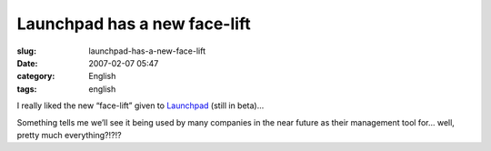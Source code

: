 Launchpad has a new face-lift
#############################
:slug: launchpad-has-a-new-face-lift
:date: 2007-02-07 05:47
:category: English
:tags: english

I really liked the new “face-lift” given to
`Launchpad <http://launchpad.net>`__ (still in beta)…

Something tells me we’ll see it being used by many companies in the near
future as their management tool for… well, pretty much everything?!?!?
